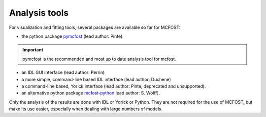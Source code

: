 Analysis tools
==============

For visualization and fitting tools, several packages are available so far for
MCFOST:

-  the python package `pymcfost <https://github.com/cpinte/pymcfost>`__ (lead author: Pinte).

.. important:: pymcfost is the recommended and most up to date analysis tool for mcfost.

-  an IDL GUI interface (lead author: Perrin)
-  a more simple, command-line based IDL interface (lead author: Duchene)
-  a command-line based, Yorick interface (lead author: Pinte, deprecated and unsupported).
-  an alternative python package `mcfost-python <https://github.com/swolff9/mcfost-python>`__ lead author: S. Wolff).

Only the analysis of the results are done with IDL or Yorick or Python.
They are not required for the use of MCFOST, but make its use easier,
especially when dealing with large numbers of models.
